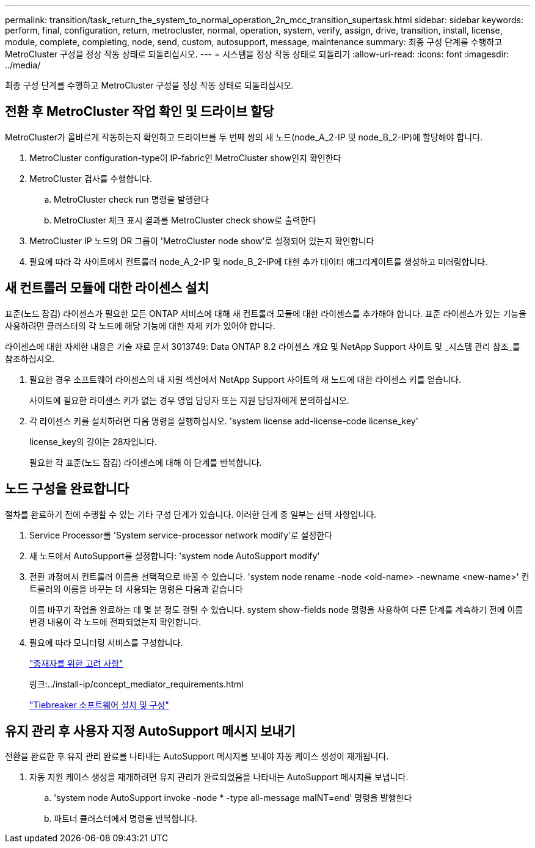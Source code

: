 ---
permalink: transition/task_return_the_system_to_normal_operation_2n_mcc_transition_supertask.html 
sidebar: sidebar 
keywords: perform, final, configuration, return, metrocluster, normal, operation, system, verify, assign, drive, transition, install, license, module, complete, completing, node, send, custom, autosupport, message, maintenance 
summary: 최종 구성 단계를 수행하고 MetroCluster 구성을 정상 작동 상태로 되돌리십시오. 
---
= 시스템을 정상 작동 상태로 되돌리기
:allow-uri-read: 
:icons: font
:imagesdir: ../media/


[role="lead"]
최종 구성 단계를 수행하고 MetroCluster 구성을 정상 작동 상태로 되돌리십시오.



== 전환 후 MetroCluster 작업 확인 및 드라이브 할당

[role="lead"]
MetroCluster가 올바르게 작동하는지 확인하고 드라이브를 두 번째 쌍의 새 노드(node_A_2-IP 및 node_B_2-IP)에 할당해야 합니다.

. MetroCluster configuration-type이 IP-fabric인 MetroCluster show인지 확인한다
. MetroCluster 검사를 수행합니다.
+
.. MetroCluster check run 명령을 발행한다
.. MetroCluster 체크 표시 결과를 MetroCluster check show로 출력한다


. MetroCluster IP 노드의 DR 그룹이 'MetroCluster node show'로 설정되어 있는지 확인합니다
. 필요에 따라 각 사이트에서 컨트롤러 node_A_2-IP 및 node_B_2-IP에 대한 추가 데이터 애그리게이트를 생성하고 미러링합니다.




== 새 컨트롤러 모듈에 대한 라이센스 설치

[role="lead"]
표준(노드 잠김) 라이센스가 필요한 모든 ONTAP 서비스에 대해 새 컨트롤러 모듈에 대한 라이센스를 추가해야 합니다. 표준 라이센스가 있는 기능을 사용하려면 클러스터의 각 노드에 해당 기능에 대한 자체 키가 있어야 합니다.

라이센스에 대한 자세한 내용은 기술 자료 문서 3013749: Data ONTAP 8.2 라이센스 개요 및 NetApp Support 사이트 및 _시스템 관리 참조_를 참조하십시오.

. 필요한 경우 소프트웨어 라이센스의 내 지원 섹션에서 NetApp Support 사이트의 새 노드에 대한 라이센스 키를 얻습니다.
+
사이트에 필요한 라이센스 키가 없는 경우 영업 담당자 또는 지원 담당자에게 문의하십시오.

. 각 라이센스 키를 설치하려면 다음 명령을 실행하십시오. 'system license add-license-code license_key'
+
license_key의 길이는 28자입니다.

+
필요한 각 표준(노드 잠김) 라이센스에 대해 이 단계를 반복합니다.





== 노드 구성을 완료합니다

[role="lead"]
절차를 완료하기 전에 수행할 수 있는 기타 구성 단계가 있습니다. 이러한 단계 중 일부는 선택 사항입니다.

. Service Processor를 'System service-processor network modify'로 설정한다
. 새 노드에서 AutoSupport를 설정합니다: 'system node AutoSupport modify'
. 전환 과정에서 컨트롤러 이름을 선택적으로 바꿀 수 있습니다. 'system node rename -node <old-name> -newname <new-name>' 컨트롤러의 이름을 바꾸는 데 사용되는 명령은 다음과 같습니다
+
이름 바꾸기 작업을 완료하는 데 몇 분 정도 걸릴 수 있습니다. system show-fields node 명령을 사용하여 다른 단계를 계속하기 전에 이름 변경 내용이 각 노드에 전파되었는지 확인합니다.

. 필요에 따라 모니터링 서비스를 구성합니다.
+
link:../install-ip/concept_considerations_mediator.html["중재자를 위한 고려 사항"]

+
링크:../install-ip/concept_mediator_requirements.html

+
link:../tiebreaker/concept_overview_of_the_tiebreaker_software.html["Tiebreaker 소프트웨어 설치 및 구성"]





== 유지 관리 후 사용자 지정 AutoSupport 메시지 보내기

[role="lead"]
전환을 완료한 후 유지 관리 완료를 나타내는 AutoSupport 메시지를 보내야 자동 케이스 생성이 재개됩니다.

. 자동 지원 케이스 생성을 재개하려면 유지 관리가 완료되었음을 나타내는 AutoSupport 메시지를 보냅니다.
+
.. 'system node AutoSupport invoke -node * -type all-message maINT=end' 명령을 발행한다
.. 파트너 클러스터에서 명령을 반복합니다.



